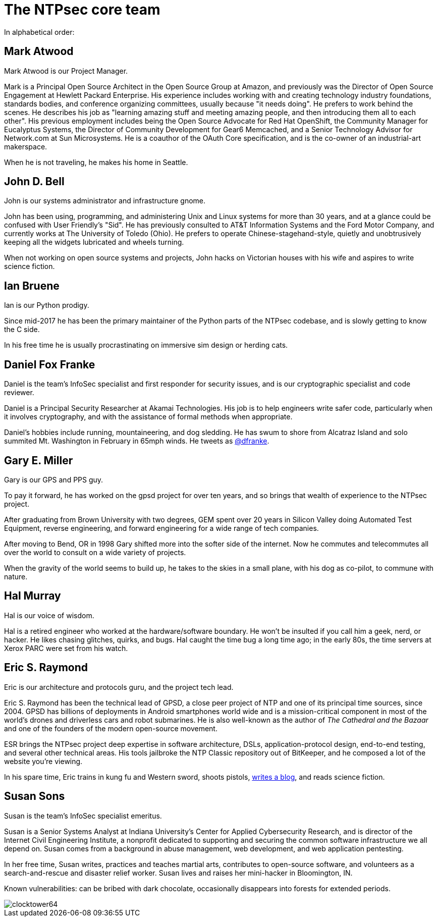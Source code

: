 = The NTPsec core team =
:toc!:
:numbered!:

In alphabetical order:

== Mark Atwood ==

Mark Atwood is our Project Manager.

Mark is a Principal Open Source Architect in the Open Source Group at
Amazon, and previously was the Director of Open Source Engagement at
Hewlett Packard Enterprise. His experience includes working with and
creating technology industry foundations, standards bodies, and
conference organizing committees, usually because "it needs doing". He
prefers to work behind the scenes. He describes his job as "learning
amazing stuff and meeting amazing people, and then introducing them
all to each other". His previous employment includes being the Open
Source Advocate for Red Hat OpenShift, the Community Manager for
Eucalyptus Systems, the Director of Community Development for Gear6
Memcached, and a Senior Technology Advisor for Network.com at Sun
Microsystems. He is a coauthor of the OAuth Core specification, and is
the co-owner of an industrial-art makerspace.

When he is not traveling, he makes his home in Seattle.

== John D. Bell ==

John is our systems administrator and infrastructure gnome.

John has been using, programming, and administering Unix and
Linux systems for more than 30 years, and at a glance could
be confused with User Friendly's "Sid".  He has previously
consulted to AT&T Information Systems and the Ford Motor
Company, and currently works at The University of Toledo
(Ohio).  He prefers to operate Chinese-stagehand-style, quietly
and unobtrusively keeping all the widgets lubricated and wheels
turning.

When not working on open source systems and projects, John
hacks on Victorian houses with his wife and aspires to write
science fiction.

== Ian Bruene ==

Ian is our Python prodigy.

Since mid-2017 he has been the primary
maintainer of the Python parts of the NTPsec codebase, and is slowly
getting to know the C side.

In his free time he is usually procrastinating on immersive sim
design or herding cats.

== Daniel Fox Franke ==

Daniel is the team's InfoSec specialist and first responder for
security issues, and is our cryptographic specialist and code reviewer.

Daniel is a Principal Security Researcher at Akamai Technologies. His
job is to help engineers write safer code, particularly when it
involves cryptography, and with the assistance of formal methods when
appropriate.

Daniel's hobbies include running, mountaineering, and dog sledding. He
has swum to shore from Alcatraz Island and solo summited Mt.
Washington in February in 65mph winds. He tweets as
https://twitter.com/dfranke[@dfranke].

== Gary E. Miller ==

Gary is our GPS and PPS guy.

To pay it forward, he has worked on the gpsd project for over ten years,
and so brings that wealth of experience to the NTPsec project.

After graduating from Brown University with two degrees, GEM spent over
20 years in Silicon Valley doing Automated Test Equipment, reverse
engineering, and forward engineering for a wide range of tech companies.

After moving to Bend, OR in 1998 Gary shifted more into the softer side
of the internet.  Now he commutes and telecommutes all over the world to
consult on a wide variety of projects.

When the gravity of the world seems to build up, he takes to the skies
in a small plane, with his dog as co-pilot, to commune with nature.

== Hal Murray ==

Hal is our voice of wisdom.

Hal is a retired engineer who worked at the hardware/software
boundary.  He won't be insulted if you call him a geek, nerd, or
hacker.  He likes chasing glitches, quirks, and bugs.  Hal caught the
time bug a long time ago; in the early 80s, the time servers at Xerox
PARC were set from his watch.

== Eric S. Raymond ==

Eric is our architecture and protocols guru, and the project tech lead.

Eric S. Raymond has been the technical lead of GPSD, a close peer
project of NTP and one of its principal time sources, since 2004. GPSD
has billions of deployments in Android smartphones world wide and is a
mission-critical component in most of the world's drones and
driverless cars and robot submarines. He is also well-known as the author
of _The Cathedral and the Bazaar_ and one of the founders of the
modern open-source movement.

ESR brings the NTPsec project deep expertise in software architecture,
DSLs, application-protocol design, end-to-end testing, and several
other technical areas. His tools jailbroke the NTP Classic repository
out of BitKeeper, and he composed a lot of the website you're viewing.

In his spare time, Eric trains in kung fu and Western sword, shoots
pistols, http://esr.ibiblio.org/[writes a blog], and reads science
fiction.

== Susan Sons ==

Susan is the team's InfoSec specialist emeritus.

Susan is a Senior Systems Analyst at Indiana University's Center for
Applied Cybersecurity Research, and is director of the Internet Civil
Engineering Institute, a nonprofit dedicated to supporting and
securing the common software infrastructure we all depend on. Susan
comes from a background in abuse management, web development, and web
application pentesting.

In her free time, Susan writes, practices and teaches martial arts,
contributes to open-source software, and volunteers as a
search-and-rescue and disaster relief worker. Susan lives and raises
her mini-hacker in Bloomington, IN.

Known vulnerabilities: can be bribed with dark chocolate, occasionally
disappears into forests for extended periods.


image::clocktower64.png[align="center"]

//end
